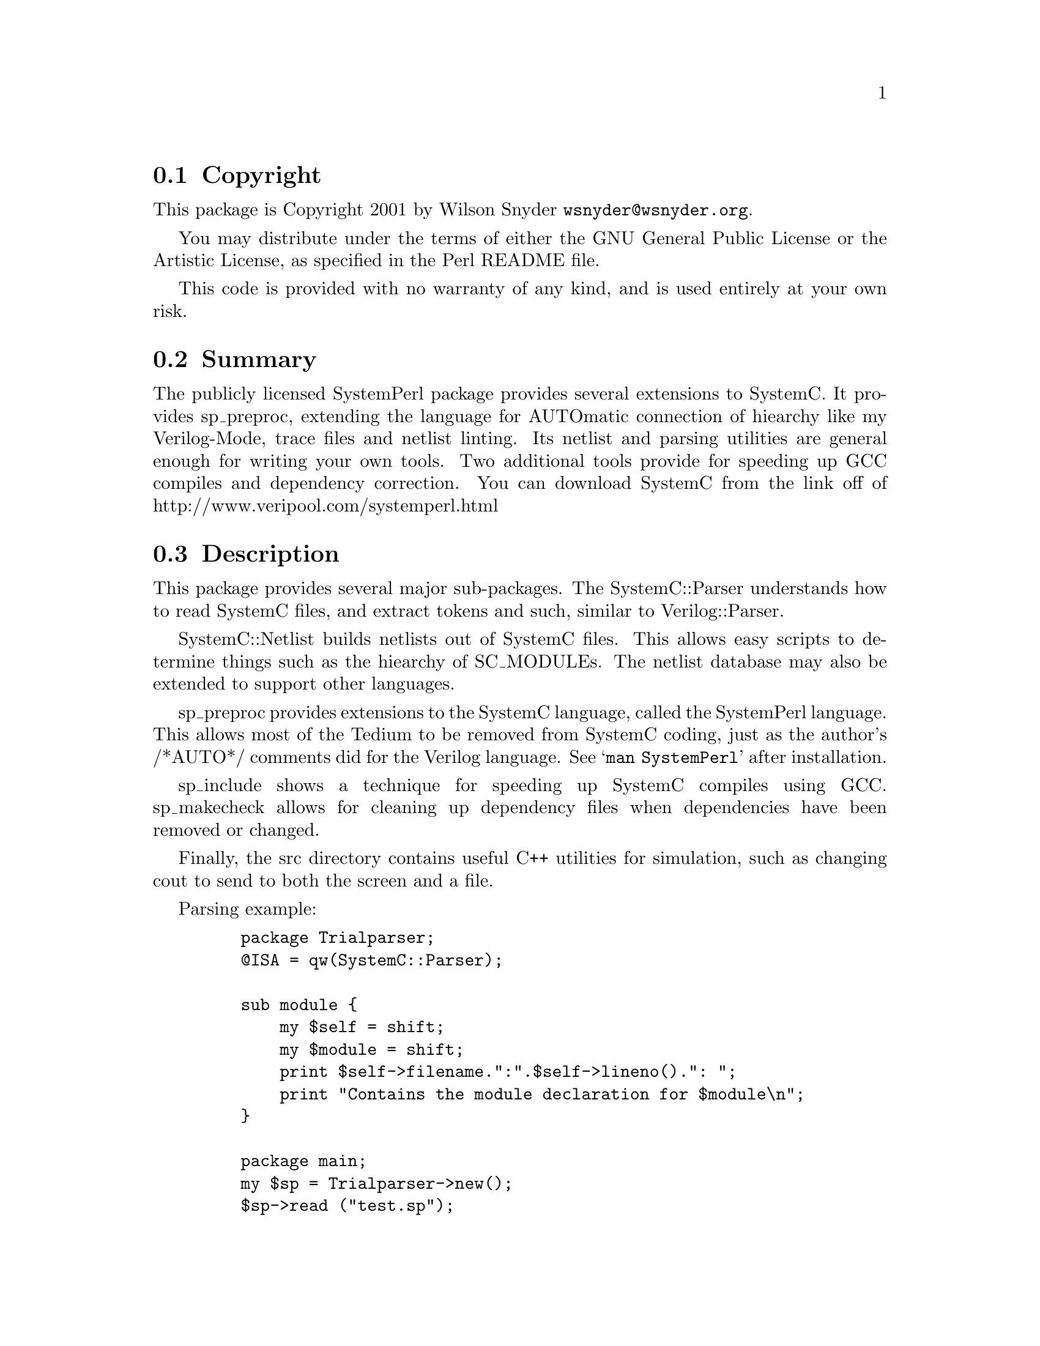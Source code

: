 \input texinfo @c -*-texinfo-*-
@c $Revision: #21 $$Date: 2003/03/28 $$Author: wsnyder $
@c %**start of header
@setfilename readme.info
@settitle Perl SystemC Installation
@c %**end of header

@c DESCRIPTION: TexInfo: DOCUMENT source run through texinfo to produce README file
@c Use 'make README' to produce the output file

@node Top, Copyright, (dir), (dir)

This is the SystemC Perl Package, aka SystemPerl.

@menu
* Copyright::                   
* Summary::                     
* Description::                 
* SystemPerl Example::          
* Obtaining Distribution::      
* Supported Systems::           
* Installation::                
@end menu

@node Copyright, Summary, Top, Top
@section Copyright

This package is Copyright 2001 by Wilson Snyder @email{wsnyder@@wsnyder.org}.

You may distribute under the terms of either the GNU General Public License
or the Artistic License, as specified in the Perl README file.

This code is provided with no warranty of any kind, and is used entirely at
your own risk.

@node Summary, Description, Copyright, Top
@section Summary

The publicly licensed SystemPerl package provides several extensions to
SystemC.  It provides sp_preproc, extending the language for AUTOmatic
connection of hiearchy like my Verilog-Mode, trace files and netlist
linting.  Its netlist and parsing utilities are general enough for
writing your own tools.  Two additional tools provide for speeding up
GCC compiles and dependency correction.  You can download SystemC from
the link off of http://www.veripool.com/systemperl.html

@node Description, SystemPerl Example, Summary, Top
@section Description

This package provides several major sub-packages.  The SystemC::Parser
understands how to read SystemC files, and extract tokens and such,
similar to Verilog::Parser.

SystemC::Netlist builds netlists out of SystemC files.  This allows easy
scripts to determine things such as the hiearchy of SC_MODULEs.  The
netlist database may also be extended to support other languages.

sp_preproc provides extensions to the SystemC language, called the
SystemPerl language.  This allows most of the Tedium to be removed from
SystemC coding, just as the author's /*AUTO*/ comments did for the
Verilog language.  See @samp{man SystemPerl} after installation.

sp_include shows a technique for speeding up SystemC compiles using GCC.
sp_makecheck allows for cleaning up dependency files when dependencies
have been removed or changed.

Finally, the src directory contains useful C++ utilities for simulation,
such as changing cout to send to both the screen and a file.

Parsing example:

@example
    package Trialparser;
    @@ISA = qw(SystemC::Parser);

    sub module @{
        my $self = shift;
        my $module = shift;
        print $self->filename.":".$self->lineno().": ";
        print "Contains the module declaration for $module\n";
    @}

    package main;
    my $sp = Trialparser->new();
    $sp->read ("test.sp");
@end example

Netlist example:

@example
  use SystemC::Netlist;

    my $nl = new SystemC::Netlist ();
    foreach my $file ('testnetlist.sp') @{
        $nl->read_file (filename=>$file,
                        strip_autos=>1);
    @}
    $nl->link();
    $nl->autos();
    $nl->lint();
    $nl->exit_if_error();

    foreach my $mod ($nl->modules_sorted) @{
        show_hier ($mod, "  ");
    @}

    sub show_hier @{
        my $mod = shift;
        my $indent = shift;
        print $indent,"Module ",$mod->name,"\n";
        foreach my $cell ($mod->cells_sorted) @{
            show_hier ($cell->submod, $indent."  ".$cell->name."  ");
        @}
    @}
@end example

@node SystemPerl Example, Obtaining Distribution, Description, Top
@section SystemPerl Example

@example
SC_MODULE(mod) @{
    /*AUTOSIGNAL*/
    SC_CTOR(mod) @{
	SP_CELL (sub, submod);
	  /*AUTOINST*/
@end example

Becomes:

@example
SC_MODULE(mod) @{
    /*AUTOSIGNAL*/
    // Beginning of SystemPerl automatic signals
    sc_signal<bool>             a;       // For submod
    // End of SystemPerl automatic signals

    SC_CTOR(mod) @{
	SP_CELL (sub, submod);
	  /*AUTOINST*/
          // Beginning of SystemPerl automatic pins
	  SP_PIN (sub, a,	a);
          // End of SystemPerl automatic pins
@end example


@node Obtaining Distribution, Supported Systems, SystemPerl Example, Top
@section Obtaining Distribution

The latest version is available at 
@uref{http://www.perl.org/CPAN/}

Download the latest package from that site, and decompress.
@samp{gunzip SystemPerl_version.tar.gz ; tar xvf SystemPerl_version.tar}

@node Supported Systems, Installation, Obtaining Distribution, Top
@section Supported Systems

This version of SystemPerl has been built and tested on:

@itemize @bullet
@item i386-linux
@end itemize

It should run on any system with Perl, a C compiler, bison, and flex.

SystemC must be installed to get the complete function.  Currently
1.2.1beta and 2.0.1 are the versions supported for tracing, other
versions should work without tracing.

@node Installation,  , Supported Systems, Top
@section Installation

@enumerate
@item
@code{cd} to the directory containing this README notice.

@item
Type @samp{perl Makefile.PL} to configure SystemPerl for your system.
(Note this package will probably run slower if you are still using perl
5.005.)

@item
If you wish to trace sc_bv's, and you got a informational message when
you did the above step, you must patch the SystemC library.  Type
@samp{make sc_patch} and this will be done for you.  What this does is
add an accessor function for getting at the raw data in the sc_bv
class.  (Using the preexisting public functions would require too much
computational overhead.)

@item
Type @samp{make} to compile SystemPerl.

@item
Type @samp{make test} to check the compilation.

@item
You can see examples under the test_dir directory.  The *.sp files are
"inline" converted, while the *.h and *.cpp files are expanded from the
.sp files.

@item
Type @samp{make install} to install the programs and any data files and
documentation.

@item
Install @samp{src/systemperl.h} somewhere in your project's build path.
The best place is probably the $SYSTEMC/include directory.

@end enumerate


